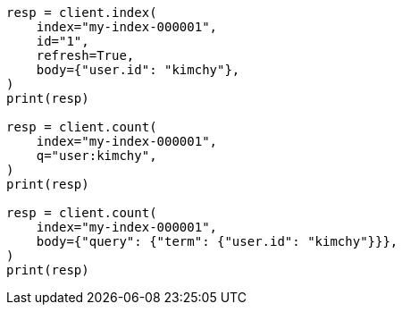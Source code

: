 // search/count.asciidoc:105

[source, python]
----
resp = client.index(
    index="my-index-000001",
    id="1",
    refresh=True,
    body={"user.id": "kimchy"},
)
print(resp)

resp = client.count(
    index="my-index-000001",
    q="user:kimchy",
)
print(resp)

resp = client.count(
    index="my-index-000001",
    body={"query": {"term": {"user.id": "kimchy"}}},
)
print(resp)
----